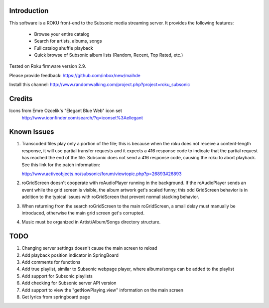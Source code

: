 Introduction
----------------------------------
This software is a ROKU front-end to the Subsonic media streaming server.  It
provides the following features:
 * Browse your entire catalog
 * Search for artists, albums, songs
 * Full catalog shuffle playback
 * Quick browse of Subsonic album lists (Random, Recent, Top Rated, etc.)

Tested on Roku firmware version 2.9.

Please provide feedback: https://github.com/inbox/new/maihde

Install this channel: http://www.randomwalking.com/project.php?project=roku_subsonic

Credits
----------------------------------
Icons from Emre Ozcelik's "Elegant Blue Web" icon set
    http://www.iconfinder.com/search/?q=iconset%3Aellegant

Known Issues
----------------------------------
1. Transcoded files play only a portion of the file; this is because when the roku
   does not receive a content-length response, it will use partial transfer requests
   and it expects a 416 response code to indicate that the partial request has 
   reached the end of the file.  Subsonic does not send a 416 response code,
   causing the roku to abort playback.  See this link for the patch information:

   http://www.activeobjects.no/subsonic/forum/viewtopic.php?p=26893#26893 

2. roGridScreen doesn't cooperate with roAudioPlayer running in the background.
   If the roAudioPlayer sends an event while the grid screen is visible, the 
   album artwork get's scaled funny; this odd GridScreen behavior is in addition
   to the typical issues with roGridScreen that prevent normal stacking behavior.

3. When returning from the search roGridScreen to the main roGridScreen, a small
   delay must manually be introduced, otherwise the main grid screen get's corrupted.

4. Music must be organized in Artist/Album/Songs directory structure.

TODO
----------------------------------
1. Changing server settings doesn't cause the main screen to reload
2. Add playback position indicator in SpringBoard
3. Add comments for functions
4. Add true playlist, similar to Subsonic webpage player, where albums/songs can be added to the playlist
5. Add support for Subsonic playlists
6. Add checking for Subsonic server API version
7. Add support to view the "getNowPlaying.view" information on the main screen
8. Get lyrics from springboard page
